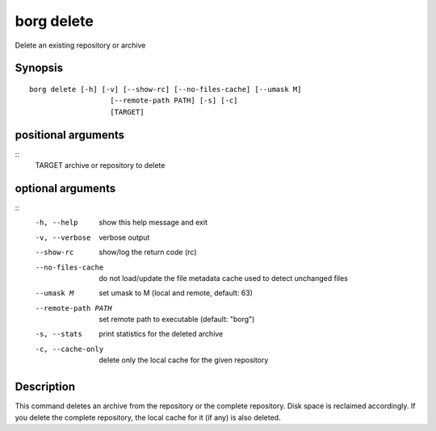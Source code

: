 .. _borg_delete:

borg delete
-----------

Delete an existing repository or archive

Synopsis
~~~~~~~~

::

    borg delete [-h] [-v] [--show-rc] [--no-files-cache] [--umask M]
                       [--remote-path PATH] [-s] [-c]
                       [TARGET]
    
positional arguments
~~~~~~~~~~~~~~~~~~~~
::
      TARGET              archive or repository to delete
    
optional arguments
~~~~~~~~~~~~~~~~~~
::
      -h, --help          show this help message and exit
      -v, --verbose       verbose output
      --show-rc           show/log the return code (rc)
      --no-files-cache    do not load/update the file metadata cache used to
                          detect unchanged files
      --umask M           set umask to M (local and remote, default: 63)
      --remote-path PATH  set remote path to executable (default: "borg")
      -s, --stats         print statistics for the deleted archive
      -c, --cache-only    delete only the local cache for the given repository
    
Description
~~~~~~~~~~~

This command deletes an archive from the repository or the complete repository.
Disk space is reclaimed accordingly. If you delete the complete repository, the
local cache for it (if any) is also deleted.
